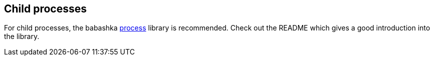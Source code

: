 [[child_processes]]
== Child processes

For child processes, the babashka https://github.com/babashka/process[process]
library is recommended. Check out the README which gives a good introduction
into the library.
